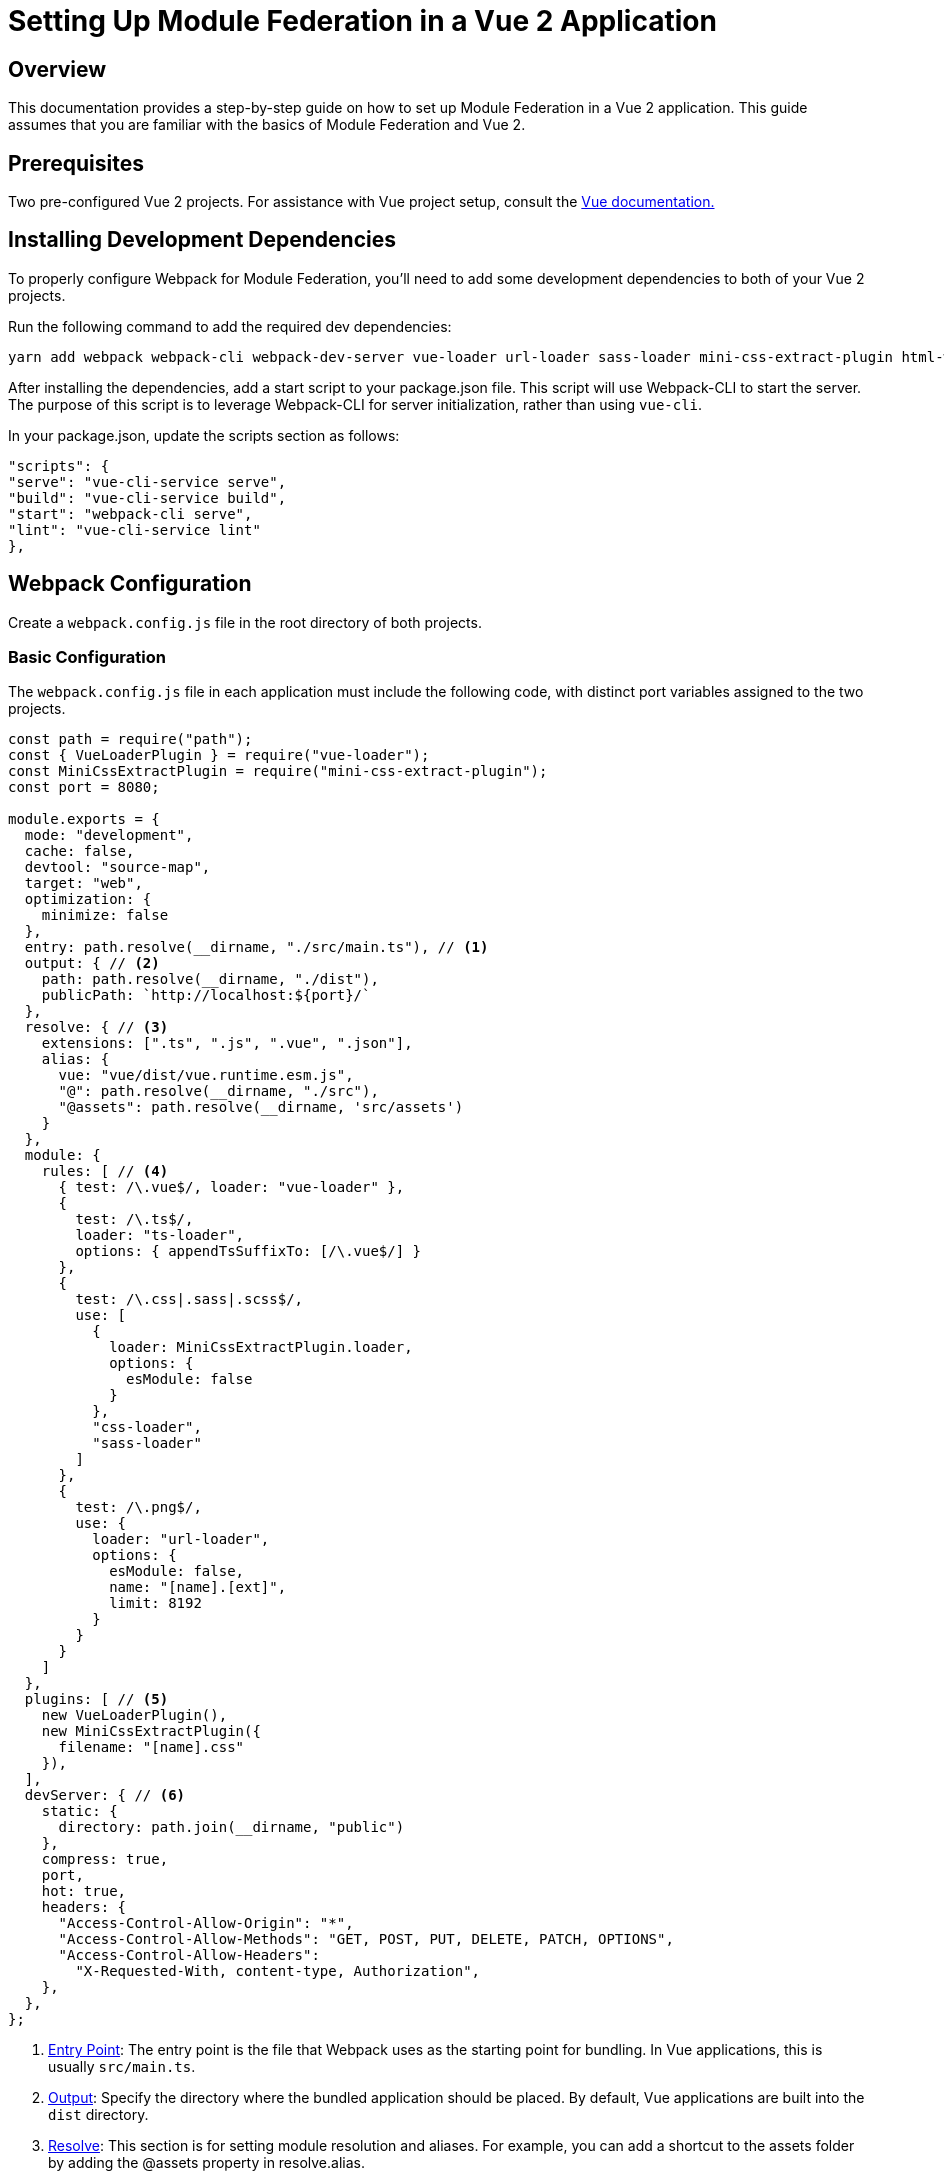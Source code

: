 = Setting Up Module Federation in a Vue 2 Application

== Overview

This documentation provides a step-by-step guide on how to set up Module Federation in a Vue 2 application. This guide assumes that you are familiar with the basics of Module Federation and Vue 2.

== Prerequisites

Two pre-configured Vue 2 projects. For assistance with Vue project setup, consult the https://cli.vuejs.org/guide/creating-a-project.html#vue-create[Vue documentation.]

== Installing Development Dependencies

To properly configure Webpack for Module Federation, you'll need to add some development dependencies to both of your Vue 2 projects.

Run the following command to add the required dev dependencies:

[source, bash]
----
yarn add webpack webpack-cli webpack-dev-server vue-loader url-loader sass-loader mini-css-extract-plugin html-webpack-plugin dart-sass css-loader -D
----

After installing the dependencies, add a start script to your package.json file. This script will use Webpack-CLI to start the server. The purpose of this script is to leverage Webpack-CLI for server initialization, rather than using `vue-cli`.

In your package.json, update the scripts section as follows:

[source, json]
----
"scripts": {
"serve": "vue-cli-service serve",
"build": "vue-cli-service build",
"start": "webpack-cli serve",
"lint": "vue-cli-service lint"
},
----

== Webpack Configuration

Create a `webpack.config.js` file in the root directory of both projects.

=== Basic Configuration

The `webpack.config.js` file in each application must include the following code, with distinct port variables assigned to the two projects.

[source, javascript]
----
const path = require("path");
const { VueLoaderPlugin } = require("vue-loader");
const MiniCssExtractPlugin = require("mini-css-extract-plugin");
const port = 8080;

module.exports = {
  mode: "development",
  cache: false,
  devtool: "source-map",
  target: "web",
  optimization: {
    minimize: false
  },
  entry: path.resolve(__dirname, "./src/main.ts"), // <1>
  output: { // <2>
    path: path.resolve(__dirname, "./dist"),
    publicPath: `http://localhost:${port}/`
  },
  resolve: { // <3>
    extensions: [".ts", ".js", ".vue", ".json"],
    alias: {
      vue: "vue/dist/vue.runtime.esm.js",
      "@": path.resolve(__dirname, "./src"),
      "@assets": path.resolve(__dirname, 'src/assets')
    }
  },
  module: {
    rules: [ // <4>
      { test: /\.vue$/, loader: "vue-loader" },
      {
        test: /\.ts$/,
        loader: "ts-loader",
        options: { appendTsSuffixTo: [/\.vue$/] }
      },
      {
        test: /\.css|.sass|.scss$/,
        use: [
          {
            loader: MiniCssExtractPlugin.loader,
            options: {
              esModule: false
            }
          },
          "css-loader",
          "sass-loader"
        ]
      },
      {
        test: /\.png$/,
        use: {
          loader: "url-loader",
          options: {
            esModule: false,
            name: "[name].[ext]",
            limit: 8192
          }
        }
      }
    ]
  },
  plugins: [ // <5>
    new VueLoaderPlugin(),
    new MiniCssExtractPlugin({
      filename: "[name].css"
    }),
  ],
  devServer: { // <6>
    static: {
      directory: path.join(__dirname, "public")
    },
    compress: true,
    port,
    hot: true,
    headers: {
      "Access-Control-Allow-Origin": "*",
      "Access-Control-Allow-Methods": "GET, POST, PUT, DELETE, PATCH, OPTIONS",
      "Access-Control-Allow-Headers":
        "X-Requested-With, content-type, Authorization",
    },
  },
};
----
<1> https://webpack.js.org/concepts/entry-points/[Entry Point]: The entry point is the file that Webpack uses as the starting point for bundling. In Vue applications, this is usually `src/main.ts`.
<2> https://webpack.js.org/concepts/output/[Output]: Specify the directory where the bundled application should be placed. By default, Vue applications are built into the `dist` directory.
<3> https://webpack.js.org/configuration/resolve/#resolveextensions[Resolve]: This section is for setting module resolution and aliases. For example, you can add a shortcut to the assets folder by adding the @assets property in resolve.alias.
<4> https://webpack.js.org/concepts/loaders/[Rules]: Webpack by default understands only JavaScript and JSON files. Loaders enable Webpack to understand other file types like TypeScript, Vue, CSS, etc. We have added loaders for these types in our configuration.
<5> https://webpack.js.org/configuration/plugins/[Plugins]: Plugins serve to tailor the Webpack build process through various customization options.
<6> https://webpack.js.org/configuration/dev-server/#devserver[devServer]: This section contains configurations for the development server, including the port number and other options.

Upon executing the `yarn start` command, the server should initialize successfully.

=== Debugging

After completing the `webpack.config.js` configuration, navigate to `http://localhost:${port}`. You may notice an empty page without the application's logo, indicating server issues. To resolve this, update the dynamic variables in the `public/index.html` file as shown below:

[source, html]
----
<!DOCTYPE html>
<html lang="">
  <head>
    <meta charset="utf-8">
    <meta http-equiv="X-UA-Compatible" content="IE=edge">
    <meta name="viewport" content="width=device-width,initial-scale=1.0">
    <link rel="icon" href="./favicon.ico">
    <title>micro-main</title>
  </head>
  <body>
    <noscript>
      <strong>We're sorry but micro-main doesn't work properly without JavaScript enabled. Please enable it to continue.</strong>
    </noscript>
    <div id="app"></div>
  </body>
</html>
----

If the page remains blank, inspect the console for potential errors related to environment variables in the router.

To address this, add a new plugin to your `webpack.config.js` to enable the use of `process.env`. Update the `plugins` array as follows:

[source, javascript]
----
const webpack = require('webpack');

// Existing webpack.config.js content
module.exports = {
  // ...
  plugins: [
    new webpack.ProvidePlugin({
      process: 'process/browser',
    }),
    // Other existing plugins
  ],
  // ...
};
----

After implementing these changes, reload your application. The server and application should now function as expected.

== Implementing Module Federation

Upon successfully setting up Webpack and initializing your development servers, the next step is to implement Module Federation.

=== Configuration for `web_common` Project

The `ModuleFederationPlugin` is central to setting up Module Federation. Below is an example configuration for the `web_common` project:

[source, javascript]
----
// Existing imports and configurations
const { ModuleFederationPlugin } = require('webpack').container;

module.exports = {
  // ... existing configurations
  plugins: [
    new ModuleFederationPlugin({
      name: "web_common",
      remotes: {},
      filename: "remoteEntry.js",
      exposes: {
        "./HelloWorld": "./src/components/HelloWorld.vue"
      },
      // ... other configurations
    }),
    // ... other existing plugins
  ],
  // ... existing configurations
};
----

==== Key Points:

- Import `ModuleFederationPlugin` from `require("webpack").container`, not directly from `require("webpack")`.
- The `exposes` object is responsible for sharing code from the project. The keys should be in the format `./[KEY_NAME]`.
- The `filename` can be any name, though `remoteEntry` or `web_commonRemoteEntry` are recommended.
- The `name` can also be any name, but it's advisable to use the name of the project.

=== Configuration for `micro_main` Project

Here is an example configuration for the `micro_main` project:

[source, javascript]
----
// Existing imports and configurations
const { ModuleFederationPlugin } = require('webpack').container;

module.exports = {
  // ... existing configurations
  plugins: [
    new ModuleFederationPlugin({
      name: "micro_main",
      remotes: {
        web_common: "web_common@http://localhost:8082/remoteEntry.js"
      },
      // ... other configurations
    }),
    // ... other existing plugins
  ],
  // ... existing configurations
};
----

==== Key Points:

- The `remotes` object is where you specify projects from which you are receiving shared code.
- The `web_common` is the name of the project from which code is being shared.
- The remote format should be `[PROJECT_NAME]@[PROJECT_URL]/[PROJECT_filename]`. In this case, the filename is `remoteEntry.js`.

By following these configurations, you should be able to successfully implement Module Federation in your Vue 2 projects.

== Testing the Module Federation Implementation

=== Importing the Component Globally

To validate the Module Federation setup, import the HelloWorld component globally in your main project.

[source, javascript]
----
import Vue from "vue";
import App from "./App.vue";
import router from "./router";
import store from "./store";

Vue.component("HelloWorld", () => import("web_common/HelloWorld"));
Vue.config.productionTip = false;

new Vue({
  router,
  store,
  render: (h) => h(App),
}).$mount("#app");
----

=== TypeScript Configuration

If your project uses TypeScript, you'll need to declare `web_common` as a module. Add the following declarations:

[source, typescript]
----
declare module "*.vue" {
  import Vue from "vue";
  export default Vue;
}

declare module "web_common/*";
----

Upon completing these steps, your server should operate without issues.

=== Using the HelloWorld Component

You can now utilize the `HelloWorld` component in your main project as shown below:

[source, html]
----
<template>
  <div class="home">
    <img alt="Vue logo" src="../assets/logo.png" />
    <HelloWorld msg="Welcome to Your Vue.js + TypeScript App" />
  </div>
</template>

<script lang="ts">
import { Component, Vue } from "vue-property-decorator";
@Component({
})
export default class Home extends Vue {}
</script>
----

=== Handling 404 Errors

If you encounter 404 errors when navigating to different routes and reloading the page, you can resolve this by enabling `historyApiFallback` in your `webpack.config.js`:

[source, jabascript]
----
// webpack.config.js
module.exports = {
  // ...
  devServer: {
    historyApiFallback: true,
  },
};
----

== Conclusion

This documentation provides a comprehensive guide for setting up Module Federation in a Vue 2 application. If you encounter any issues or have specific use cases not covered here, feel free to seek further assistance in our communication channels, we're always there to help you. 